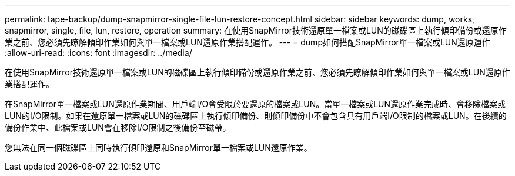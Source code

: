 ---
permalink: tape-backup/dump-snapmirror-single-file-lun-restore-concept.html 
sidebar: sidebar 
keywords: dump, works, snapmirror, single, file, lun, restore, operation 
summary: 在使用SnapMirror技術還原單一檔案或LUN的磁碟區上執行傾印備份或還原作業之前、您必須先瞭解傾印作業如何與單一檔案或LUN還原作業搭配運作。 
---
= dump如何搭配SnapMirror單一檔案或LUN還原運作
:allow-uri-read: 
:icons: font
:imagesdir: ../media/


[role="lead"]
在使用SnapMirror技術還原單一檔案或LUN的磁碟區上執行傾印備份或還原作業之前、您必須先瞭解傾印作業如何與單一檔案或LUN還原作業搭配運作。

在SnapMirror單一檔案或LUN還原作業期間、用戶端I/O會受限於要還原的檔案或LUN。當單一檔案或LUN還原作業完成時、會移除檔案或LUN的I/O限制。如果在還原單一檔案或LUN的磁碟區上執行傾印備份、則傾印備份中不會包含具有用戶端I/O限制的檔案或LUN。在後續的備份作業中、此檔案或LUN會在移除I/O限制之後備份至磁帶。

您無法在同一個磁碟區上同時執行傾印還原和SnapMirror單一檔案或LUN還原作業。
